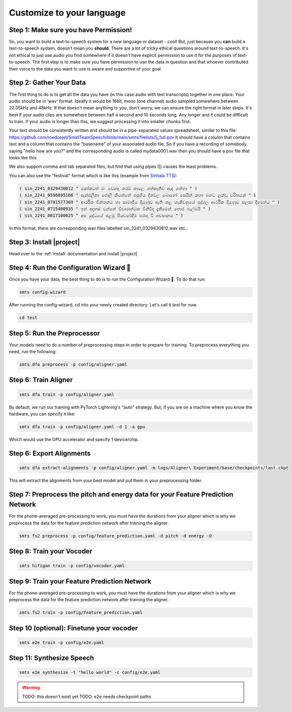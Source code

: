 .. _custom:

Customize to your language
==========================

Step 1: Make sure you have Permission!
--------------------------------------

So, you want to build a text-to-speech system for a new language or dataset - cool! But, just because you **can** build a text-to-speech system, doesn't mean you **should**. There are a lot of tricky ethical
questions around text-to-speech. It's not ethical to just use audio you find somewhere if it doesn't have explicit permission to use it for the purposes of text-to-speech. The first step is to make sure you have
permission to use the data in question and that whoever contributed their voice to the data you want to use is aware and supportive of your goal.

Step 2: Gather Your Data
------------------------

The first thing to do is to get all the data you have (in this case audio with text transcripts) together in one place. Your audio should be in 'wav' format. Ideally it would be 16bit, mono (one channel) audio sampled somewhere between 22.05kHz and 48kHz. If that doesn't mean anything to you, don't worry, we can ensure the right format in later steps.
It's best if your audio clips are somewhere between half a second and 10 seconds long. Any longer and it could be difficult to train. If your audio is longer than this, we suggest processing it into smaller chunks first.

Your text should be consistently written and should be in a pipe-separated values spreadsheet, similar to this file: https://github.com/roedoejet/SmallTeamSpeech/blob/main/smts/filelists/lj_full.psv
It should have a column that contains text and a column that contains the "basename" of your associated audio file. So if you have a recording of somebody saying "hello how are you?" and the corresponding audio is called mydata0001.wav
then you should have a psv file that looks like this:


.. code-block:: csv
    :emphasize-lines: 2

    basename|text
    mydata0001|hello how are you?
    mydata0002|some other sentence.
    ...

We also support comma and tab separated files, but find that using pipes (|) causes the least problems.

You can also use the "festival" format which is like this (example from `Sinhala TTS <https://openslr.org/30/>`_):

.. code-block:: text

    ( sin_2241_0329430812 " කෝකටත් මං වෙනදා තරම් කාලෙ ගන්නැතිව ඇඳ ගත්තා " )
    ( sin_2241_0598895166 " ඇන්ජලීනා ජොලී කියන්නේ පසුගිය දිනවල බොහෝ සෙයින් කතා බහට ලක්වූ චරිතයක් " )
    ( sin_2241_0701577369 " ආර්ථික චින්තනය හා සාමාජීය දියුණුව ඇති කළ හැකිවනුයේ පුද්ගල ආර්ථික දියුණුව සලසා දීමෙන්ය " )
    ( sin_2241_0715400935 " ඉන් අදහස් වන්නේ විචාරාත්මක විනිවිද දැකීමෙන් තොර බැල්මයි " )
    ( sin_2241_0817100025 " අප යුද්ධයේ පළමු පියවරේදීම පරාද වී අවසානය " )

In this format, there are corresponding wav files labelled sin_2241_0329430812.wav etc..

Step 3: Install |project|
-------------------------

Head over to the :ref:`install` documentation and install |project|


Step 4: Run the Configuration Wizard 🧙
---------------------------------------

Once you have your data, the best thing to do is to run the Configuration Wizard 🧙. To do that run:

.. code-block:: bash

    smts config-wizard

After running the config-wizard, cd into your newly created directory. Let's call it `test` for now.

.. code-block:: bash

    cd test

Step 5: Run the Preprocessor
---------------------------

Your models need to do a number of preprocessing steps in order to prepare for training. To preprocess everything you need, run the following:

.. code-block:: bash

    smts dfa preprocess -p config/aligner.yaml


Step 6: Train Aligner
----------------------

.. code-block:: bash

    smts dfa train -p config/aligner.yaml

By default, we run our training with PyTorch Lightning\'s "auto" strategy. But, if you are on a machine where you know the hardware, you can specify it like:

.. code-block:: bash

    smts dfa train -p config/aligner.yaml -d 1 -a gpu

Which would use the GPU accelerator and specify 1 device/chip.

Step 6: Export Alignments
-------------------------

.. code-block:: bash

    smts dfa extract-alignments -p config/aligner.yaml -m logs/Aligner\ Experiment/base/checkpoints/last.ckpt

This will extract the alignments from your best model and put them in your preprocessing folder.


Step 7: Preprocess the pitch and energy data for your Feature Prediction Network
---------------------------------------------------------------------------------

For the phone-averaged pre-processing to work, you must have the durations from your aligner which is why we preprocess the data for the feature prediction network after training the aligner.

.. code-block:: bash

    smts fs2 preprocess -p config/feature_prediction.yaml -d pitch -d energy -O


Step 8: Train your Vocoder
--------------------------

.. code-block:: bash

    smts hifigan train -p config/vocoder.yaml


Step 9: Train your Feature Prediction Network
---------------------------------------------------------------

For the phone-averaged pre-processing to work, you must have the durations from your aligner which is why we preprocess the data for the feature prediction network after training the aligner.

.. code-block:: bash

    smts fs2 train -p config/feature_prediction.yaml


Step 10 (optional): Finetune your vocoder
----------------------------------------

.. code-block:: bash

    smts e2e train -p config/e2e.yaml


Step 11: Synthesize Speech
--------------------------

.. code-block:: bash

    smts e2e synthesize -t "hello world" -c config/e2e.yaml

.. warning::

    TODO: this doesn't exist yet
    TODO: e2e needs checkpoint paths
